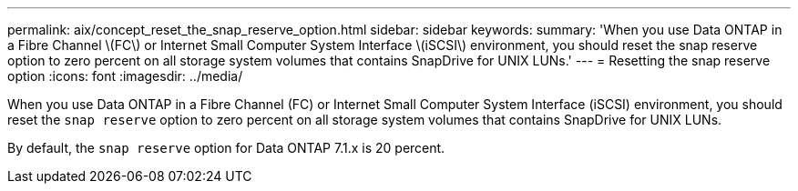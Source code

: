 ---
permalink: aix/concept_reset_the_snap_reserve_option.html
sidebar: sidebar
keywords:
summary: 'When you use Data ONTAP in a Fibre Channel \(FC\) or Internet Small Computer System Interface \(iSCSI\) environment, you should reset the snap reserve option to zero percent on all storage system volumes that contains SnapDrive for UNIX LUNs.'
---
= Resetting the snap reserve option
:icons: font
:imagesdir: ../media/

[.lead]
When you use Data ONTAP in a Fibre Channel (FC) or Internet Small Computer System Interface (iSCSI) environment, you should reset the `snap reserve` option to zero percent on all storage system volumes that contains SnapDrive for UNIX LUNs.

By default, the `snap reserve` option for Data ONTAP 7.1.x is 20 percent.

